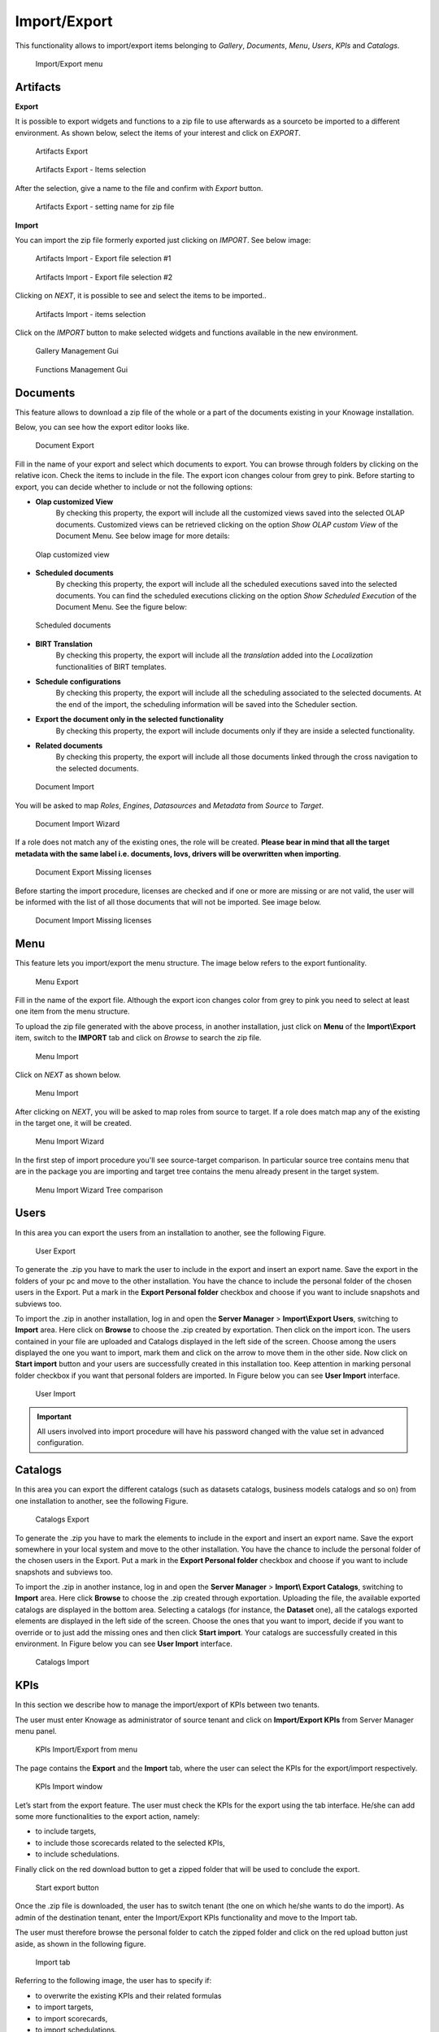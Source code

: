 Import/Export
--------------

This functionality allows to import/export items belonging to *Gallery*, *Documents*, *Menu*, *Users*, *KPIs* and *Catalogs*.


.. figure:: media/ie_menu_8.1.png

   Import/Export menu


Artifacts
~~~~~~~~~


**Export**

It is possible to export widgets and functions to a zip file to use afterwards as a sourceto be imported to a different environment.
As shown below, select the items of your interest and click on *EXPORT*.

.. figure:: media/impexp_gallery1.png
    
    Artifacts Export

.. figure:: media/impexp_gallery2.png
    
    Artifacts Export - Items selection

After the selection, give a name to the file and confirm with *Export* button.

.. figure:: media/impexp_gallery3.png
    
    Artifacts Export - setting name for zip file

**Import**

You can import the zip file formerly exported just clicking on *IMPORT*. See below image:

.. figure:: media/impexp_gallery4.png

    Artifacts Import - Export file selection #1


.. figure:: media/impexp_gallery5.png

    Artifacts Import - Export file selection #2

Clicking on *NEXT*, it is possible to see and select the items to be imported..

.. figure:: media/impexp_gallery6.png

    Artifacts Import - items selection

  
Click on the *IMPORT* button to make selected widgets and functions available in the new environment.

.. figure:: media/impexp_gallery7.png

    Gallery Management Gui


.. figure:: media/impexp_gallery8.png

    Functions Management Gui


Documents
~~~~~~~~~

This feature allows to download a zip file of the whole or a part of the documents existing in your Knowage installation. 

Below, you can see how the export editor looks like.

.. figure:: media/image67.png

    Document Export

Fill in the name of your export and select which documents to export. You can browse through folders by clicking on the relative icon. Check the items to include in the file.
The export icon changes colour from grey to pink. Before starting to export, you can decide whether to include or not the following options:

- **Olap customized View**
   By checking this property, the export will include all the customized views saved into the selected OLAP documents. 
   Customized views can be retrieved clicking on the option *Show OLAP custom View* of the Document Menu. See below image for more details:

.. figure:: media/OCW.png

    Olap customized view

- **Scheduled documents**
   By checking this property, the export will include all the scheduled executions saved into the selected documents. You can find the scheduled executions clicking on the option *Show Scheduled Execution* of the Document Menu. See the figure below:

.. figure:: media/SDOC.png

    Scheduled documents

- **BIRT Translation**
   By checking this property, the export will include all the *translation* added into the *Localization* functionalities of BIRT templates.
- **Schedule configurations**
   By checking this property, the export will include all the scheduling associated to the selected documents. At the end of the import, the scheduling information will be saved into the Scheduler section.
- **Export the document only in the selected functionality**
   By checking this property, the export will include documents only if they are inside a selected functionality.
- **Related documents**
   By checking this property, the export will include all those documents linked through the cross navigation to the selected documents.

.. figure:: media/image68.png

    Document Import

You will be asked to map *Roles*, *Engines*, *Datasources* and *Metadata* from *Source* to *Target*.

.. figure:: media/image110.png

   Document Import Wizard

If a role does not match any of the existing ones, the role will be created. 
**Please bear in mind that all the target metadata with the same label i.e. documents, lovs, drivers will be overwritten when importing**.

.. figure:: media/image113.png

   Document Export Missing licenses

Before starting the import procedure, licenses are checked and if one or more are missing or are not valid, the user will be informed with the list of all those documents that will not be imported. See image below.

.. figure:: media/image114.png

   Document Import Missing licenses

Menu
~~~~

This feature lets you import/export the menu structure. The image below refers to the export funtionality.

.. figure:: media/image71.png

    Menu Export

Fill in the name of the export file. Although the export icon changes color from grey to pink you need to select at least one item from the menu structure. 

To upload the zip file generated with the above process, in another installation, just click on **Menu** of the **Import\\Export** item, switch to the **IMPORT** tab and click on *Browse* to search the zip file.

.. figure:: media/image72.png

    Menu Import


Click on *NEXT* as shown below.

.. figure:: media/next_import_menu_8.1.png

    Menu Import


After clicking on *NEXT*, you will be asked to map roles from source to target. If a role does match map any of the existing in the target one, it will be created.

.. figure:: media/image111.png

   Menu Import Wizard

In the first step of import procedure you'll see source-target comparison. In particular source tree contains menu that are in the package you are importing and target tree contains the menu already present in the target system.

.. figure:: media/image112.png

   Menu Import Wizard Tree comparison

Users
~~~~~

In this area you can export the users from an installation to another, see the following Figure.

.. figure:: media/image73.png

    User Export

To generate the .zip you have to mark the user to include in the export and insert an export name. Save the export in the folders of your pc and move to the other installation. You have the chance to include the personal folder of the chosen users in the Export. Put a mark in the **Export Personal folder** checkbox and choose if you want to include snapshots and subviews too.

To import the .zip in another installation, log in and open the **Server Manager** > **Import\\Export Users**, switching to **Import** area. Here click on **Browse** to choose the .zip created by exportation. Then click on the import icon. The users contained in your file are uploaded and Catalogs displayed in the left side of the screen. Choose among the users displayed the one you want to import, mark them and click on the arrow to move them in the other side. Now click on **Start import** button and your users are successfully created in this installation too. Keep attention in marking personal folder checkbox if you want that personal folders are imported. In Figure below you can see **User Import** interface.

.. figure:: media/image74.png

    User Import

.. important::

	All users involved into import procedure will have his password changed with the value set in advanced configuration.

Catalogs
~~~~~~~~

In this area you can export the different catalogs (such as datasets catalogs, business models catalogs and so on) from one installation to another, see the following Figure.

.. figure:: media/image75.png

    Catalogs Export

To generate the .zip you have to mark the elements to include in the export and insert an export name. Save the export somewhere in your local system and move to the other installation. You have the chance to include the personal folder of the chosen users in the Export. Put a mark in the **Export Personal folder** checkbox and choose if you want to include snapshots and subviews too.

To import the .zip in another instance, log in and open the **Server Manager** > **Import\\ Export Catalogs**, switching to **Import** area. Here click **Browse** to choose the .zip created through exportation. Uploading the file, the available exported catalogs are displayed in the bottom area. Selecting a catalogs (for instance, the **Dataset** one), all the catalogs exported elements are displayed in the left side of the screen. Choose the ones that you want to import, decide if you want to override or to just add the missing ones and then click **Start import**. Your catalogs are successfully created in this environment. In Figure below you can see **User Import** interface.

.. figure:: media/image76.png

    Catalogs Import

KPIs
~~~~

In this section we describe how to manage the import/export of KPIs between two tenants.

The user must enter Knowage as administrator of source tenant and click on **Import/Export KPIs** from Server Manager menu panel.

.. figure:: media/image77.png

    KPIs Import/Export from menu

The page contains the **Export** and the **Import** tab, where the user can select the KPIs for the export/import respectively.

.. figure:: media/image78.png

    KPIs Import window

Let’s start from the export feature. The user must check the KPIs for the export using the tab interface. He/she can add some more functionalities to the export action, namely:

- to include targets,
- to include those scorecards related to the selected KPIs,
- to include schedulations.

Finally click on the red download button to get a zipped folder that will be used to conclude the export.

.. figure:: media/image79.png

    Start export button

Once the .zip file is downloaded, the user has to switch tenant (the one on which he/she wants to do the import). As admin of the destination tenant, enter the Import/Export KPIs functionality and move to the Import tab.

The user must therefore browse the personal folder to catch the zipped folder and click on the red upload button just aside, as shown in the following figure.

.. figure:: media/image82.png

    Import tab

Referring to the following image, the user has to specify if:

-  to overwrite the existing KPIs and their related formulas
-  to import targets,
-  to import scorecards,
-  to import schedulations.

.. figure:: media/image83.png

    Import KPIs settings

Once the import is started, the GUI leads the user to finalize the import procedure. In particular, the user is asked to map data sources correctly (Figure below).

.. figure:: media/image84.png

    Mapping data sources

The process ends successfully when the wizard shows up as following.

.. figure:: media/image85.png

    Import KPIs ended successfully

Analytical Drivers
~~~~~~~~~~~~~~~~~~~~

This option allows to import/export the analytical drivers and their related LOV.

.. figure:: media/image86.png

    Import/Export of analytical drivers

As shown in Figure above, the window contains the Export and the Import tab. Use the Export tab to download the .zip file to be used in the import process.

To produce such a file, the user has to log in as administrator of the source tentant. Then he has to assign a name to the export, check the analytical drivers of interest and click on the red download button available at the top right corner of the page. Note that it is possible to slim down the research of the analytical drivers by filtering on their data of creation.

Switch tenant and log in as administrator. Use the Import tab to upload the zipped folder and finalize the import.

Use the GUI to upload the zipped folder, to specify if to overwrite on the existing analytical drivers or add missing. Then click on next and continue by mapping roles among tenants and data sources.

.. figure:: media/image87.png

    Import of analytical drivers

.. figure:: media/image88.png

    Import of analytical drivers

.. figure:: media/image89.png

    Import of analytical drivers

The process ends with a message containing the information about the import.

Glossary
~~~~~~~~

The export/import of glossary allows the user to align glossaries among tenants.

.. figure:: media/image90.png

    Export/Import of glossaries window

There are the two tabs of Export and Import. The user is asked to select the glossaries to export and to type a name that will be assigned to the zipped folder. The user can help himself/herself by using the filter on data (of creation of the glossary).

Once the user has got the zipped folder he/she must switch tenant and enter as its admin. Then select the import tab from the Export/Import main window.

.. figure:: media/image91.png

    Import of glossaries

The user must use the arrows to indicate the glossaries he/she wants to import in the target tenant. No further information are needed to end the process. Then the user has to enter the target tenant as administrator and use the import tab to finalize the import.

Catalog
~~~~~~~~

This functionality allows to Export/Import the following elements

-  Data sets,
-  Business models,
-  Mondrian catalogs,
-  Layers,
-  SVG files.

The steps to perform the Export/Import are equal to those seen in the previous sections. Namely, the user has to enter the **Import/Export catalog** menu item from Server Manager menu panel. The window will contain the Import and Export tabs. The export tab is used to produce the zip folder to be imported in the tenant of interest. Note that the user can apply a temporal filter to help him/her to look up elements in the list.

.. figure:: media/image92.png

    Import of catalog

The import requires the zipped folder to be uploaded, to check the elements to import, to map roles among tenants and to map datasources.

